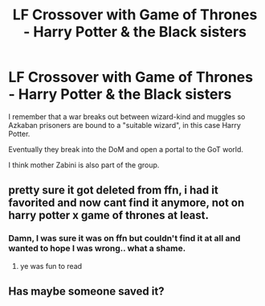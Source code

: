 #+TITLE: LF Crossover with Game of Thrones - Harry Potter & the Black sisters

* LF Crossover with Game of Thrones - Harry Potter & the Black sisters
:PROPERTIES:
:Author: aLionsRoar
:Score: 4
:DateUnix: 1479585159.0
:DateShort: 2016-Nov-19
:FlairText: Request
:END:
I remember that a war breaks out between wizard-kind and muggles so Azkaban prisoners are bound to a "suitable wizard", in this case Harry Potter.

Eventually they break into the DoM and open a portal to the GoT world.

I think mother Zabini is also part of the group.


** pretty sure it got deleted from ffn, i had it favorited and now cant find it anymore, not on harry potter x game of thrones at least.
:PROPERTIES:
:Author: Archimand
:Score: 1
:DateUnix: 1479585862.0
:DateShort: 2016-Nov-19
:END:

*** Damn, I was sure it was on ffn but couldn't find it at all and wanted to hope I was wrong.. what a shame.
:PROPERTIES:
:Author: aLionsRoar
:Score: 1
:DateUnix: 1479586075.0
:DateShort: 2016-Nov-19
:END:

**** ye was fun to read
:PROPERTIES:
:Author: Archimand
:Score: 1
:DateUnix: 1479587047.0
:DateShort: 2016-Nov-19
:END:


** Has maybe someone saved it?
:PROPERTIES:
:Author: Druumka
:Score: 1
:DateUnix: 1479693128.0
:DateShort: 2016-Nov-21
:END:
